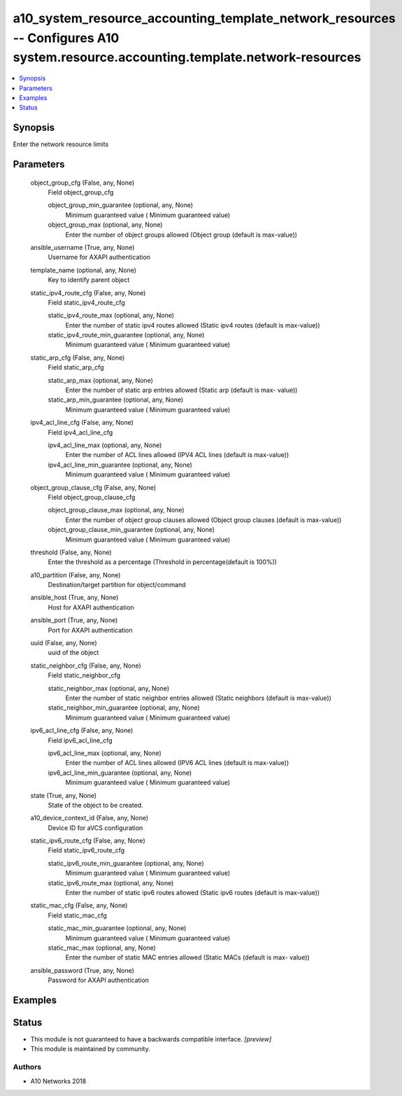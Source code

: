 .. _a10_system_resource_accounting_template_network_resources_module:


a10_system_resource_accounting_template_network_resources -- Configures A10 system.resource.accounting.template.network-resources
=================================================================================================================================

.. contents::
   :local:
   :depth: 1


Synopsis
--------

Enter the network resource limits






Parameters
----------

  object_group_cfg (False, any, None)
    Field object_group_cfg


    object_group_min_guarantee (optional, any, None)
      Minimum guaranteed value ( Minimum guaranteed value)


    object_group_max (optional, any, None)
      Enter the number of object groups allowed (Object group (default is max-value))



  ansible_username (True, any, None)
    Username for AXAPI authentication


  template_name (optional, any, None)
    Key to identify parent object


  static_ipv4_route_cfg (False, any, None)
    Field static_ipv4_route_cfg


    static_ipv4_route_max (optional, any, None)
      Enter the number of static ipv4 routes allowed (Static ipv4 routes (default is max-value))


    static_ipv4_route_min_guarantee (optional, any, None)
      Minimum guaranteed value ( Minimum guaranteed value)



  static_arp_cfg (False, any, None)
    Field static_arp_cfg


    static_arp_max (optional, any, None)
      Enter the number of static arp entries allowed (Static arp (default is max- value))


    static_arp_min_guarantee (optional, any, None)
      Minimum guaranteed value ( Minimum guaranteed value)



  ipv4_acl_line_cfg (False, any, None)
    Field ipv4_acl_line_cfg


    ipv4_acl_line_max (optional, any, None)
      Enter the number of ACL lines allowed (IPV4 ACL lines (default is max-value))


    ipv4_acl_line_min_guarantee (optional, any, None)
      Minimum guaranteed value ( Minimum guaranteed value)



  object_group_clause_cfg (False, any, None)
    Field object_group_clause_cfg


    object_group_clause_max (optional, any, None)
      Enter the number of object group clauses allowed (Object group clauses (default is max-value))


    object_group_clause_min_guarantee (optional, any, None)
      Minimum guaranteed value ( Minimum guaranteed value)



  threshold (False, any, None)
    Enter the threshold as a percentage (Threshold in percentage(default is 100%))


  a10_partition (False, any, None)
    Destination/target partition for object/command


  ansible_host (True, any, None)
    Host for AXAPI authentication


  ansible_port (True, any, None)
    Port for AXAPI authentication


  uuid (False, any, None)
    uuid of the object


  static_neighbor_cfg (False, any, None)
    Field static_neighbor_cfg


    static_neighbor_max (optional, any, None)
      Enter the number of static neighbor entries allowed (Static neighbors (default is max-value))


    static_neighbor_min_guarantee (optional, any, None)
      Minimum guaranteed value ( Minimum guaranteed value)



  ipv6_acl_line_cfg (False, any, None)
    Field ipv6_acl_line_cfg


    ipv6_acl_line_max (optional, any, None)
      Enter the number of ACL lines allowed (IPV6 ACL lines (default is max-value))


    ipv6_acl_line_min_guarantee (optional, any, None)
      Minimum guaranteed value ( Minimum guaranteed value)



  state (True, any, None)
    State of the object to be created.


  a10_device_context_id (False, any, None)
    Device ID for aVCS configuration


  static_ipv6_route_cfg (False, any, None)
    Field static_ipv6_route_cfg


    static_ipv6_route_min_guarantee (optional, any, None)
      Minimum guaranteed value ( Minimum guaranteed value)


    static_ipv6_route_max (optional, any, None)
      Enter the number of static ipv6 routes allowed (Static ipv6 routes (default is max-value))



  static_mac_cfg (False, any, None)
    Field static_mac_cfg


    static_mac_min_guarantee (optional, any, None)
      Minimum guaranteed value ( Minimum guaranteed value)


    static_mac_max (optional, any, None)
      Enter the number of static MAC entries allowed (Static MACs (default is max- value))



  ansible_password (True, any, None)
    Password for AXAPI authentication









Examples
--------

.. code-block:: yaml+jinja

    





Status
------




- This module is not guaranteed to have a backwards compatible interface. *[preview]*


- This module is maintained by community.



Authors
~~~~~~~

- A10 Networks 2018

